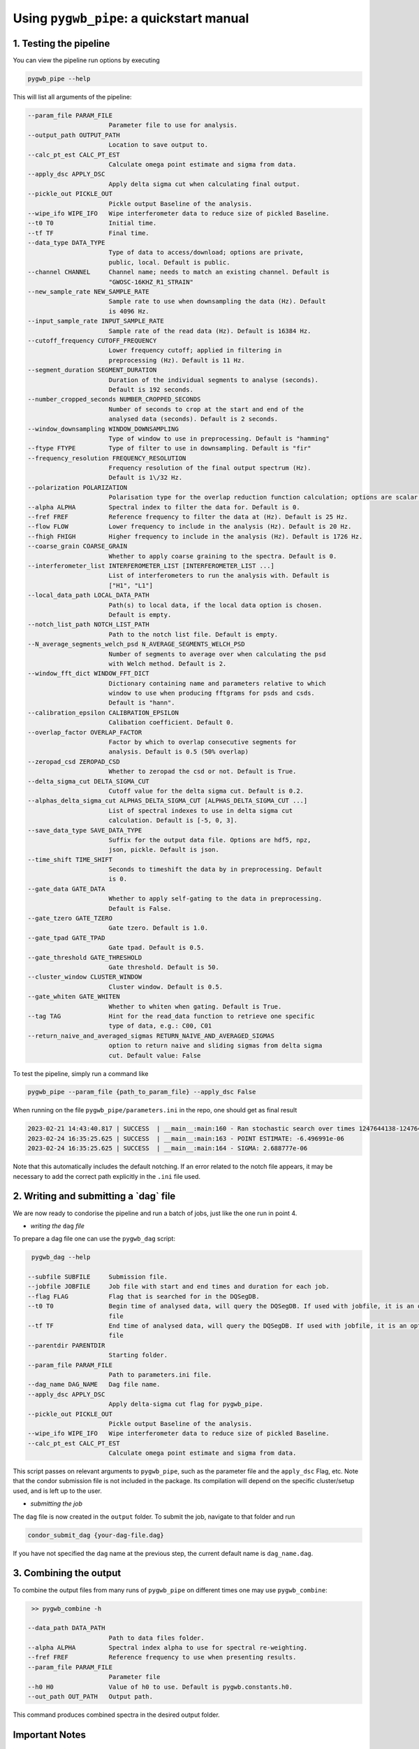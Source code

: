 ============
Using ``pygwb_pipe``: a quickstart manual
============


**1. Testing the pipeline**
=========

You can view the pipeline run options by executing


.. code-block:: shell

   pygwb_pipe --help

This will list all arguments of the pipeline:

.. code-block:: shell

  --param_file PARAM_FILE                                                                                                                                                     
                        Parameter file to use for analysis.                                                                                                                   
  --output_path OUTPUT_PATH                                                                                                                                                   
                        Location to save output to.                                                                                                                           
  --calc_pt_est CALC_PT_EST                                                                                                                                                   
                        Calculate omega point estimate and sigma from data.                                                                                                   
  --apply_dsc APPLY_DSC                                                                                                                                                       
                        Apply delta sigma cut when calculating final output.                                                                                                  
  --pickle_out PICKLE_OUT                                                                                                                                                     
                        Pickle output Baseline of the analysis.                                                                                                               
  --wipe_ifo WIPE_IFO   Wipe interferometer data to reduce size of pickled Baseline.                                                                                          
  --t0 T0               Initial time.                                                                                                                                         
  --tf TF               Final time.                                                                                                                                           
  --data_type DATA_TYPE                                                                                                                                                       
                        Type of data to access/download; options are private,                                                                                                 
                        public, local. Default is public.                                                                                                                     
  --channel CHANNEL     Channel name; needs to match an existing channel. Default is                                                                                          
                        "GWOSC-16KHZ_R1_STRAIN"                                                                                                                               
  --new_sample_rate NEW_SAMPLE_RATE                                                                                                                                           
                        Sample rate to use when downsampling the data (Hz). Default                                                                                           
                        is 4096 Hz.                                                                                                                                           
  --input_sample_rate INPUT_SAMPLE_RATE                                                                                                                                       
                        Sample rate of the read data (Hz). Default is 16384 Hz.                                                                                               
  --cutoff_frequency CUTOFF_FREQUENCY                                                                                                                                         
                        Lower frequency cutoff; applied in filtering in                                                                                                       
                        preprocessing (Hz). Default is 11 Hz.                                                                                                                 
  --segment_duration SEGMENT_DURATION                                                                                                                                         
                        Duration of the individual segments to analyse (seconds).                                                                                             
                        Default is 192 seconds.                                                                                                                               
  --number_cropped_seconds NUMBER_CROPPED_SECONDS                                                                                                                             
                        Number of seconds to crop at the start and end of the                                                                                                 
                        analysed data (seconds). Default is 2 seconds.                                                                                                        
  --window_downsampling WINDOW_DOWNSAMPLING                                                                                                                                   
                        Type of window to use in preprocessing. Default is "hamming"                                                                                          
  --ftype FTYPE         Type of filter to use in downsampling. Default is "fir"
  --frequency_resolution FREQUENCY_RESOLUTION
                        Frequency resolution of the final output spectrum (Hz).                                                                                               
                        Default is 1\/32 Hz.
  --polarization POLARIZATION
                        Polarisation type for the overlap reduction function calculation; options are scalar, vector, tensor. Default is tensor.                             
  --alpha ALPHA         Spectral index to filter the data for. Default is 0.
  --fref FREF           Reference frequency to filter the data at (Hz). Default is 25 Hz.
  --flow FLOW           Lower frequency to include in the analysis (Hz). Default is 20 Hz.
  --fhigh FHIGH         Higher frequency to include in the analysis (Hz). Default is 1726 Hz.
  --coarse_grain COARSE_GRAIN
                        Whether to apply coarse graining to the spectra. Default is 0.
  --interferometer_list INTERFEROMETER_LIST [INTERFEROMETER_LIST ...]                                                                                                         
                        List of interferometers to run the analysis with. Default is                                                                                          
                        ["H1", "L1"]                                                                                                                                          
  --local_data_path LOCAL_DATA_PATH                                                                                                                                           
                        Path(s) to local data, if the local data option is chosen.                                                                                            
                        Default is empty.                                                                                                                                     
  --notch_list_path NOTCH_LIST_PATH                                                                                                                                           
                        Path to the notch list file. Default is empty.                                                                                                        
  --N_average_segments_welch_psd N_AVERAGE_SEGMENTS_WELCH_PSD                                                                                                                 
                        Number of segments to average over when calculating the psd                                                                                           
                        with Welch method. Default is 2.                                                                                                                      
  --window_fft_dict WINDOW_FFT_DICT                                                                                                                                           
                        Dictionary containing name and parameters relative to which                                                                                           
                        window to use when producing fftgrams for psds and csds.                                                                                              
                        Default is "hann".                                                                                                                                    
  --calibration_epsilon CALIBRATION_EPSILON                                                                                                                                   
                        Calibation coefficient. Default 0.                                                                                                                  
  --overlap_factor OVERLAP_FACTOR
                        Factor by which to overlap consecutive segments for
                        analysis. Default is 0.5 (50% overlap)
  --zeropad_csd ZEROPAD_CSD
                        Whether to zeropad the csd or not. Default is True.
  --delta_sigma_cut DELTA_SIGMA_CUT
                        Cutoff value for the delta sigma cut. Default is 0.2.
  --alphas_delta_sigma_cut ALPHAS_DELTA_SIGMA_CUT [ALPHAS_DELTA_SIGMA_CUT ...]
                        List of spectral indexes to use in delta sigma cut
                        calculation. Default is [-5, 0, 3].
  --save_data_type SAVE_DATA_TYPE
                        Suffix for the output data file. Options are hdf5, npz,
                        json, pickle. Default is json.
  --time_shift TIME_SHIFT
                        Seconds to timeshift the data by in preprocessing. Default
                        is 0.
  --gate_data GATE_DATA
                        Whether to apply self-gating to the data in preprocessing.
                        Default is False.
  --gate_tzero GATE_TZERO
                        Gate tzero. Default is 1.0.
  --gate_tpad GATE_TPAD
                        Gate tpad. Default is 0.5.
  --gate_threshold GATE_THRESHOLD
                        Gate threshold. Default is 50.
  --cluster_window CLUSTER_WINDOW
                        Cluster window. Default is 0.5.
  --gate_whiten GATE_WHITEN
                        Whether to whiten when gating. Default is True.
  --tag TAG             Hint for the read_data function to retrieve one specific
                        type of data, e.g.: C00, C01
  --return_naive_and_averaged_sigmas RETURN_NAIVE_AND_AVERAGED_SIGMAS
                        option to return naive and sliding sigmas from delta sigma
                        cut. Default value: False

To test the pipeline, simply run a command like

.. code-block:: shell

   pygwb_pipe --param_file {path_to_param_file} --apply_dsc False

When running on the file ``pygwb_pipe/parameters.ini`` in the repo, one should get as final result

.. code-block:: c

   2023-02-21 14:43:40.817 | SUCCESS  | __main__:main:160 - Ran stochastic search over times 1247644138-1247645038                                           
   2023-02-24 16:35:25.625 | SUCCESS  | __main__:main:163 - POINT ESTIMATE: -6.496991e-06
   2023-02-24 16:35:25.625 | SUCCESS  | __main__:main:164 - SIGMA: 2.688777e-06

Note that this automatically includes the default notching. If an error related to the notch file appears, it may be necessary to add the correct path explicitly in the ``.ini`` file used.

**2. Writing and submitting a `dag` file**
=========

We are now ready to condorise the pipeline and run a batch of jobs, just like the one run in point 4.

* *writing the* ``dag`` *file*

To prepare a dag file one  can use the ``pygwb_dag`` script:

.. code-block:: shell

   pygwb_dag --help

  --subfile SUBFILE     Submission file.
  --jobfile JOBFILE     Job file with start and end times and duration for each job.
  --flag FLAG           Flag that is searched for in the DQSegDB.
  --t0 T0               Begin time of analysed data, will query the DQSegDB. If used with jobfile, it is an optional argument if one does not wish to analyse the whole job
                        file
  --tf TF               End time of analysed data, will query the DQSegDB. If used with jobfile, it is an optional argument if one does not wish to analyse the whole job
                        file
  --parentdir PARENTDIR
                        Starting folder.
  --param_file PARAM_FILE
                        Path to parameters.ini file.
  --dag_name DAG_NAME   Dag file name.
  --apply_dsc APPLY_DSC
                        Apply delta-sigma cut flag for pygwb_pipe.
  --pickle_out PICKLE_OUT
                        Pickle output Baseline of the analysis.
  --wipe_ifo WIPE_IFO   Wipe interferometer data to reduce size of pickled Baseline.
  --calc_pt_est CALC_PT_EST
                        Calculate omega point estimate and sigma from data.

This script passes on relevant arguments to ``pygwb_pipe``, such as the parameter file and the ``apply_dsc`` Flag, etc.
Note that the condor submission file is not included in the package. Its compilation will depend on the specific cluster/setup used, and is left up to the user.

* *submitting the job*

The ``dag`` file is now created in the ``output`` folder. To submit the job, navigate to that folder and run

.. code-block:: shell
   
   condor_submit_dag {your-dag-file.dag}

If you have not specified the ``dag`` name at the previous step, the current default name is ``dag_name.dag``.

**3. Combining the output**
==========

To combine the output files from many runs of ``pygwb_pipe`` on different times one may use ``pygwb_combine``:

.. code-block:: shell

   >> pygwb_combine -h

  --data_path DATA_PATH
                        Path to data files folder.
  --alpha ALPHA         Spectral index alpha to use for spectral re-weighting.
  --fref FREF           Reference frequency to use when presenting results.
  --param_file PARAM_FILE
                        Parameter file
  --h0 H0               Value of h0 to use. Default is pygwb.constants.h0.
  --out_path OUT_PATH   Output path.

This command produces combined spectra in the desired output folder.

**Important Notes**
==========

**i. Detector--specific parameters** 

It is possible to pass detector--specific parameters, both in the ``.ini`` file and through shell. The Syntax is:

.. code-block:: shell

  param = {IFO1:val1 IFO2:val2}

For example, if passing different channel names for Hanford and Livingston:

.. code-block:: shell

  channel = {H1:GWOSC-16KHZ_R1_STRAIN L1:PYGWB-SIMULATED_STRAIN} 

When passing through shell, double quotes are required, i.e., 

.. code-block:: shell

  --channel "{H1:GWOSC-16KHZ_R1_STRAIN L1:PYGWB-SIMULATED_STRAIN}"
